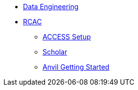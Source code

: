 * xref:intro-to-data-engineering/introduction-data-engineering.adoc[Data Engineering]

* xref:rcac/introduction.adoc[RCAC]
** xref:rcac/access-setup.adoc[ACCESS Setup]
** xref:rcac/scholar.adoc[Scholar]
** xref:rcac/anvil-getting-started.adoc[Anvil Getting Started]